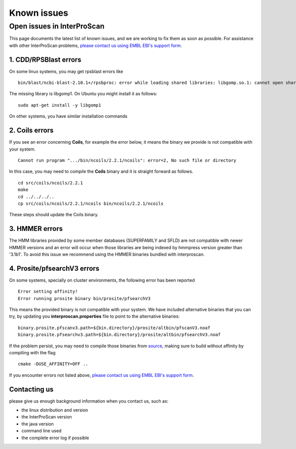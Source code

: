 Known issues
============

Open issues in InterProScan
---------------------------

This page documents the latest list of known issues, and we are working to fix them
as soon as possible. For assistance with other InterProScan problems,
`please contact us using EMBL EBI's support form <http://www.ebi.ac.uk/support/interproscan>`__.


1. CDD/RPSBlast errors
~~~~~~~~~~~~~~~~~~~~~~~

On some linux systems, you may get rpsblast errors like
::
  bin/blast/ncbi-blast-2.10.1+/rpsbproc: error while loading shared libraries: libgomp.so.1: cannot open shared object file: No such file or directory

The missing library is libgomp1. On Ubuntu you might install it as follows:
::
  sudo apt-get install -y libgomp1

On other systems, you have similar installation commands

2. Coils errors
~~~~~~~~~~~~~~~~
If you see an error concerning **Coils**, for example the error below, it means the binary
we provide is not compatible with your system.
::

  Cannot run program ".../bin/ncoils/2.2.1/ncoils": error=2, No such file or directory


In this case, you may need to compile the **Coils** binary and it is straight forward as follows.
::
  cd src/coils/ncoils/2.2.1
  make
  cd ../../../..
  cp src/coils/ncoils/2.2.1/ncoils bin/ncoils/2.2.1/ncoils

These steps should update the Coils binary.

3. HMMER errors
~~~~~~~~~~~~~~~~

The HMM libraries provided by some member databases (SUPERFAMILY and SFLD) are not compatible with
newer HMMER versions and an error will occur when those libraries are being indexed by hmmpress version
greater than '3.1b1'. To avoid this issue we recommend using the HMMER binaries bundled with interproscan.

4. Prosite/pfsearchV3 errors
~~~~~~~~~~~~~~~~
On some systems, specially on cluster environments, the following error has been reported
::
  Error setting affinity!
  Error running prosite binary bin/prosite/pfsearchV3

This means the provided binary is not compatible with your system. We have included alternative binaries
that you can try, by updating you **interproscan.properties** file to point to the alternative binaries:
::
  binary.prosite.pfscanv3.path=${bin.directory}/prosite/altbin/pfscanV3.noaf
  binary.prosite.pfsearchv3.path=${bin.directory}/prosite/altbin/pfsearchV3.noaf


If the problem persist, you may need to compile those binaries from `source <https://github.com/sib-swiss/pftools3/>`__,
making sure to build without affinity by compiling with the flag
::
  cmake -DUSE_AFFINITY=OFF ..



If you encounter errors not listed above,
`please contact us using EMBL EBI's support form <http://www.ebi.ac.uk/support/interproscan>`__.

Contacting us
~~~~~~~~~~~~~
please give us enough background information when you contact us, such as:

- the linux distribution and version
- the InterProScan version
- the java version
- command line used
- the complete error log if possible
